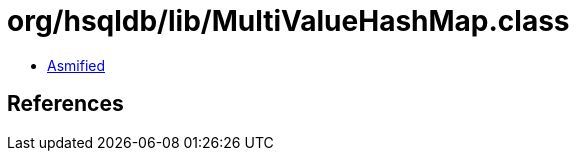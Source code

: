 = org/hsqldb/lib/MultiValueHashMap.class

 - link:MultiValueHashMap-asmified.java[Asmified]

== References


